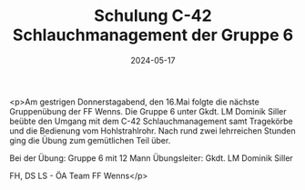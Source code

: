 #+TITLE: Schulung C-42 Schlauchmanagement der Gruppe 6
#+DATE: 2024-05-17
#+FACEBOOK_URL: https://facebook.com/ffwenns/posts/821396513356136

<p>Am gestrigen Donnerstagabend, den 16.Mai folgte die nächste Gruppenübung der FF Wenns. Die Gruppe 6 unter Gkdt. LM Dominik Siller beübte den Umgang mit dem C-42 Schlauchmanagement samt Tragekörbe und die Bedienung vom Hohlstrahlrohr. Nach rund zwei lehrreichen Stunden ging die Übung zum gemütlichen Teil über.

Bei der Übung:
Gruppe 6 mit 12 Mann
Übungsleiter: Gkdt. LM Dominik Siller

FH, DS LS - ÖA Team FF Wenns</p>
